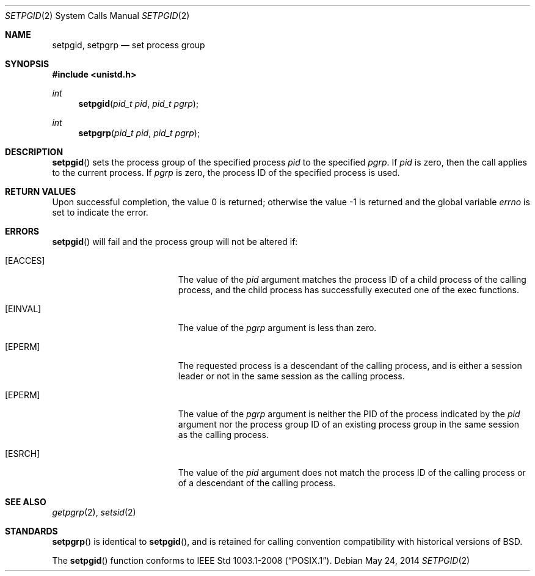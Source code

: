 .\"	$OpenBSD: setpgid.2,v 1.15 2014/05/24 12:15:43 millert Exp $
.\"	$NetBSD: setpgid.2,v 1.8 1995/02/27 12:36:55 cgd Exp $
.\"
.\" Copyright (c) 1980, 1991, 1993
.\"	The Regents of the University of California.  All rights reserved.
.\"
.\" Redistribution and use in source and binary forms, with or without
.\" modification, are permitted provided that the following conditions
.\" are met:
.\" 1. Redistributions of source code must retain the above copyright
.\"    notice, this list of conditions and the following disclaimer.
.\" 2. Redistributions in binary form must reproduce the above copyright
.\"    notice, this list of conditions and the following disclaimer in the
.\"    documentation and/or other materials provided with the distribution.
.\" 3. Neither the name of the University nor the names of its contributors
.\"    may be used to endorse or promote products derived from this software
.\"    without specific prior written permission.
.\"
.\" THIS SOFTWARE IS PROVIDED BY THE REGENTS AND CONTRIBUTORS ``AS IS'' AND
.\" ANY EXPRESS OR IMPLIED WARRANTIES, INCLUDING, BUT NOT LIMITED TO, THE
.\" IMPLIED WARRANTIES OF MERCHANTABILITY AND FITNESS FOR A PARTICULAR PURPOSE
.\" ARE DISCLAIMED.  IN NO EVENT SHALL THE REGENTS OR CONTRIBUTORS BE LIABLE
.\" FOR ANY DIRECT, INDIRECT, INCIDENTAL, SPECIAL, EXEMPLARY, OR CONSEQUENTIAL
.\" DAMAGES (INCLUDING, BUT NOT LIMITED TO, PROCUREMENT OF SUBSTITUTE GOODS
.\" OR SERVICES; LOSS OF USE, DATA, OR PROFITS; OR BUSINESS INTERRUPTION)
.\" HOWEVER CAUSED AND ON ANY THEORY OF LIABILITY, WHETHER IN CONTRACT, STRICT
.\" LIABILITY, OR TORT (INCLUDING NEGLIGENCE OR OTHERWISE) ARISING IN ANY WAY
.\" OUT OF THE USE OF THIS SOFTWARE, EVEN IF ADVISED OF THE POSSIBILITY OF
.\" SUCH DAMAGE.
.\"
.\"     @(#)setpgid.2	8.1 (Berkeley) 6/4/93
.\"
.Dd $Mdocdate: May 24 2014 $
.Dt SETPGID 2
.Os
.Sh NAME
.Nm setpgid ,
.Nm setpgrp
.Nd set process group
.Sh SYNOPSIS
.Fd #include <unistd.h>
.Ft int
.Fn setpgid "pid_t pid" "pid_t pgrp"
.Ft int
.Fn setpgrp "pid_t pid" "pid_t pgrp"
.Sh DESCRIPTION
.Fn setpgid
sets the process group of the specified process
.Ar pid
to the specified
.Ar pgrp .
If
.Ar pid
is zero, then the call applies to the current process.
If
.Ar pgrp
is zero, the process ID of the specified process is used.
.Sh RETURN VALUES
.Rv -std
.Sh ERRORS
.Fn setpgid
will fail and the process group will not be altered if:
.Bl -tag -width Er
.It Bq Er EACCES
The value of the
.Fa pid
argument matches the process ID of a child process of the calling process,
and the child process has successfully executed one of the exec functions.
.It Bq Er EINVAL
The value of the
.Fa pgrp
argument is less than zero.
.It Bq Er EPERM
The requested process is a descendant of the calling process, and
is either a session leader or not in the same session as the calling
process.
.It Bq Er EPERM
The value of the
.Fa pgrp
argument is neither the PID of the process indicated by the
.Fa pid
argument nor the process group ID of an existing process group in
the same session as the calling process.
.It Bq Er ESRCH
The value of the
.Fa pid
argument does not match the process ID of the calling process or of a
descendant of the calling process.
.El
.Sh SEE ALSO
.Xr getpgrp 2 ,
.Xr setsid 2
.Sh STANDARDS
.Fn setpgrp
is identical to
.Fn setpgid ,
and is retained for calling convention compatibility with historical
versions of
.Bx .
.Pp
The
.Fn setpgid
function conforms to
.St -p1003.1-2008 .
